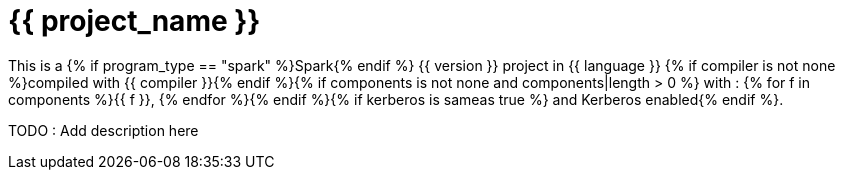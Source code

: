 = {{ project_name }}

This is a {% if program_type == "spark" %}Spark{% endif %} {{ version }} project in {{ language }} {% if compiler is not none %}compiled with {{ compiler }}{% endif %}{% if components is not none and components|length > 0 %} with : {% for f in components %}{{ f }}, {% endfor %}{% endif %}{% if kerberos is sameas true %} and Kerberos enabled{% endif %}.


TODO : Add description here



